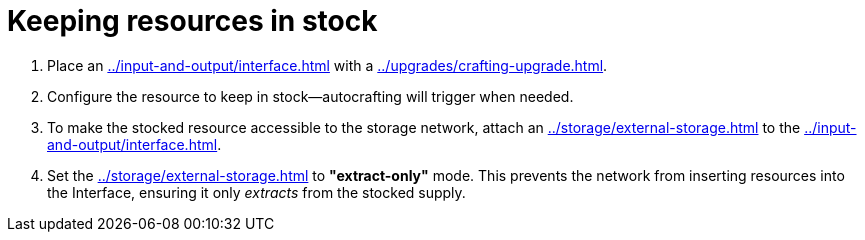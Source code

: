 = Keeping resources in stock

1. Place an xref:../input-and-output/interface.adoc[] with a xref:../upgrades/crafting-upgrade.adoc[].
2. Configure the resource to keep in stock—autocrafting will trigger when needed.
3. To make the stocked resource accessible to the storage network, attach an xref:../storage/external-storage.adoc[] to the xref:../input-and-output/interface.adoc[].
4. Set the xref:../storage/external-storage.adoc[] to **"extract-only"** mode. This prevents the network from inserting resources into the Interface, ensuring it only _extracts_ from the stocked supply.
